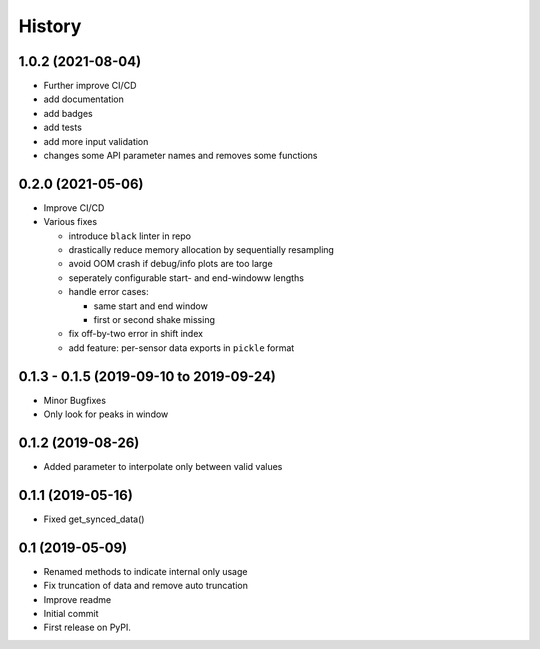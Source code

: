 =======
History
=======


1.0.2 (2021-08-04)
------------------

* Further improve CI/CD
* add documentation
* add badges
* add tests
* add more input validation
* changes some API parameter names and removes some functions

0.2.0 (2021-05-06)
------------------

* Improve CI/CD
* Various fixes

  * introduce ``black`` linter in repo
  * drastically reduce memory allocation by sequentially resampling
  * avoid OOM crash if debug/info plots are too large
  * seperately configurable start- and end-windoww lengths
  * handle error cases:

    * same start and end window
    * first or second shake missing

  * fix off-by-two error in shift index
  * add feature: per-sensor data exports in ``pickle`` format


0.1.3 - 0.1.5 (2019-09-10 to 2019-09-24)
----------------------------------------

* Minor Bugfixes
* Only look for peaks in window

0.1.2 (2019-08-26)
------------------

* Added parameter to interpolate only between valid values

0.1.1 (2019-05-16)
------------------

* Fixed get_synced_data()

0.1 (2019-05-09)
------------------

* Renamed methods to indicate internal only usage
* Fix truncation of data and remove auto truncation
* Improve readme
* Initial commit
* First release on PyPI.
